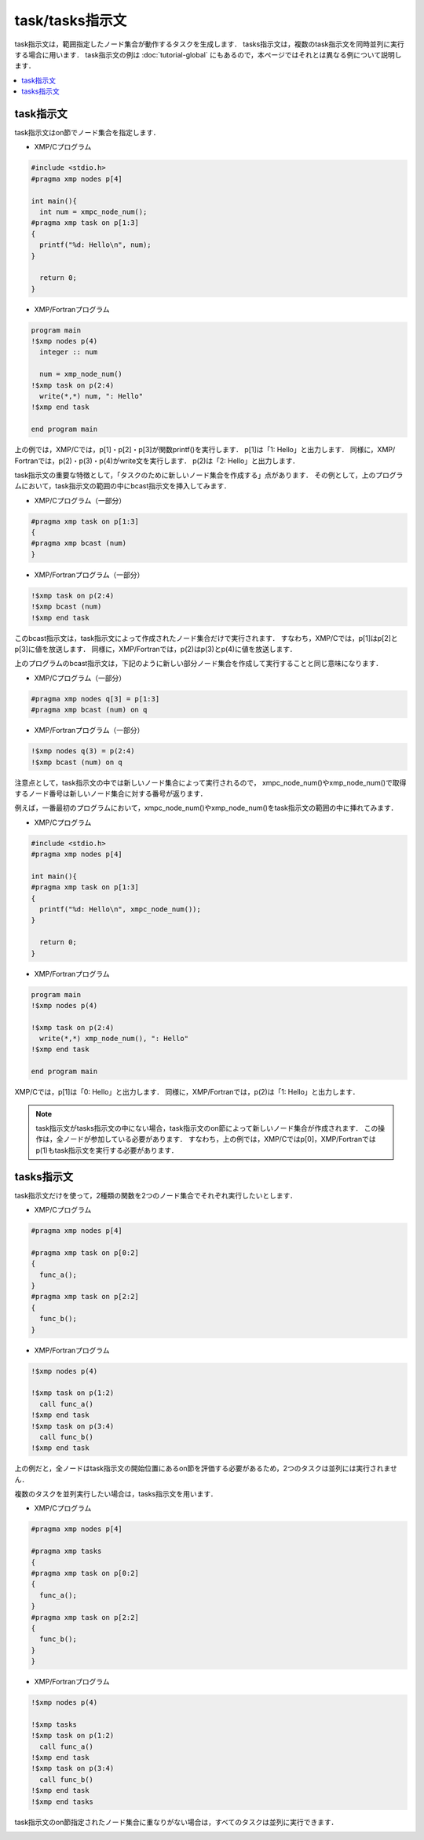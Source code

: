 =================================
task/tasks指示文
=================================

task指示文は，範囲指定したノード集合が動作するタスクを生成します．
tasks指示文は，複数のtask指示文を同時並列に実行する場合に用います．
task指示文の例は :doc:`tutorial-global` にもあるので，本ページではそれとは異なる例について説明します．

.. contents::
   :local:
   :depth: 2

task指示文
-------------------------------------
task指示文はon節でノード集合を指定します．

* XMP/Cプログラム

.. code-block:: C

    #include <stdio.h>
    #pragma xmp nodes p[4]

    int main(){
      int num = xmpc_node_num();
    #pragma xmp task on p[1:3]
    {
      printf("%d: Hello\n", num);
    }

      return 0;
    }

* XMP/Fortranプログラム

.. code-block:: Fortran

    program main
    !$xmp nodes p(4)
      integer :: num

      num = xmp_node_num()
    !$xmp task on p(2:4)
      write(*,*) num, ": Hello"
    !$xmp end task

    end program main

上の例では，XMP/Cでは，p[1]・p[2]・p[3]が関数printf()を実行します．
p[1]は「1: Hello」と出力します．
同様に，XMP/ Fortranでは，p(2)・p(3)・p(4)がwrite文を実行します．
p(2)は「2: Hello」と出力します．

task指示文の重要な特徴として，「タスクのために新しいノード集合を作成する」点があります．
その例として，上のプログラムにおいて，task指示文の範囲の中にbcast指示文を挿入してみます．

* XMP/Cプログラム（一部分）

.. code-block:: C

    #pragma xmp task on p[1:3]
    {
    #pragma xmp bcast (num)
    }

* XMP/Fortranプログラム（一部分）

.. code-block:: Fortran

    !$xmp task on p(2:4)
    !$xmp bcast (num)
    !$xmp end task

このbcast指示文は，task指示文によって作成されたノード集合だけで実行されます．
すなわち，XMP/Cでは，p[1]はp[2]とp[3]に値を放送します．
同様に，XMP/Fortranでは，p(2)はp(3)とp(4)に値を放送します．

.. image:: ../img/task_tasks/task.png

上のプログラムのbcast指示文は，下記のように新しい部分ノード集合を作成して実行することと同じ意味になります．

* XMP/Cプログラム（一部分）

.. code-block:: C

    #pragma xmp nodes q[3] = p[1:3]
    #pragma xmp bcast (num) on q

* XMP/Fortranプログラム（一部分）

.. code-block:: Fortran

    !$xmp nodes q(3) = p(2:4)
    !$xmp bcast (num) on q

注意点として，task指示文の中では新しいノード集合によって実行されるので，
xmpc_node_num()やxmp_node_num()で取得するノード番号は新しいノード集合に対する番号が返ります．

例えば，一番最初のプログラムにおいて，xmpc_node_num()やxmp_node_num()をtask指示文の範囲の中に挿れてみます．

* XMP/Cプログラム

.. code-block:: C

    #include <stdio.h>
    #pragma xmp nodes p[4]

    int main(){
    #pragma xmp task on p[1:3]
    {
      printf("%d: Hello\n", xmpc_node_num());
    }

      return 0;
    }

* XMP/Fortranプログラム

.. code-block:: Fortran

    program main
    !$xmp nodes p(4)

    !$xmp task on p(2:4)
      write(*,*) xmp_node_num(), ": Hello"
    !$xmp end task

    end program main

XMP/Cでは，p[1]は「0: Hello」と出力します．
同様に，XMP/Fortranでは，p(2)は「1: Hello」と出力します．

.. note::
   task指示文がtasks指示文の中にない場合，task指示文のon節によって新しいノード集合が作成されます．
   この操作は，全ノードが参加している必要があります．
   すなわち，上の例では，XMP/Cではp[0]，XMP/Fortranではp(1)もtask指示文を実行する必要があります．

tasks指示文
----------------
task指示文だけを使って，2種類の関数を2つのノード集合でそれぞれ実行したいとします．

* XMP/Cプログラム

.. code-block:: C

    #pragma xmp nodes p[4]

    #pragma xmp task on p[0:2]
    {
      func_a();
    }
    #pragma xmp task on p[2:2]
    {
      func_b();
    }

* XMP/Fortranプログラム

.. code-block:: Fortran

    !$xmp nodes p(4)
    
    !$xmp task on p(1:2)
      call func_a()
    !$xmp end task
    !$xmp task on p(3:4)
      call func_b()
    !$xmp end task

上の例だと，全ノードはtask指示文の開始位置にあるon節を評価する必要があるため，2つのタスクは並列には実行されません．

.. image:: ../img/task_tasks/task_noparallel.png

複数のタスクを並列実行したい場合は，tasks指示文を用います．

* XMP/Cプログラム

.. code-block:: C

    #pragma xmp nodes p[4]

    #pragma xmp tasks
    {
    #pragma xmp task on p[0:2]
    {
      func_a();
    }
    #pragma xmp task on p[2:2]
    {
      func_b();
    }
    }

* XMP/Fortranプログラム

.. code-block:: Fortran

    !$xmp nodes p(4)

    !$xmp tasks
    !$xmp task on p(1:2)
      call func_a()
    !$xmp end task
    !$xmp task on p(3:4)
      call func_b()
    !$xmp end task
    !$xmp end tasks

task指示文のon節指定されたノード集合に重なりがない場合は，すべてのタスクは並列に実行できます．

.. image:: ../img/task_tasks/tasks.png
